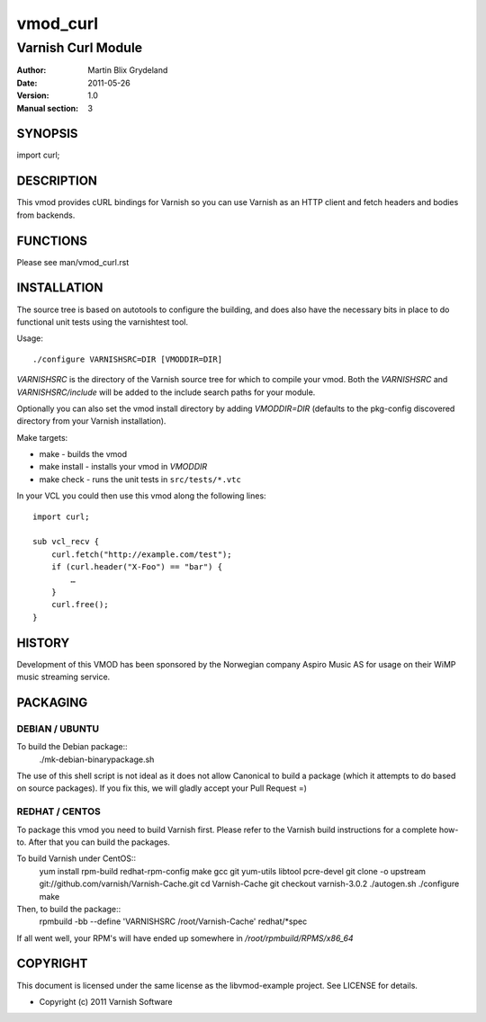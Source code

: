 =========
vmod_curl
=========

-------------------
Varnish Curl Module
-------------------

:Author: Martin Blix Grydeland
:Date: 2011-05-26
:Version: 1.0
:Manual section: 3

SYNOPSIS
========

import curl;

DESCRIPTION
===========

This vmod provides cURL bindings for Varnish so you can use Varnish
as an HTTP client and fetch headers and bodies from backends.


FUNCTIONS
=========

Please see man/vmod_curl.rst

INSTALLATION
============

The source tree is based on autotools to configure the building, and
does also have the necessary bits in place to do functional unit tests
using the varnishtest tool.

Usage::

 ./configure VARNISHSRC=DIR [VMODDIR=DIR]

`VARNISHSRC` is the directory of the Varnish source tree for which to
compile your vmod. Both the `VARNISHSRC` and `VARNISHSRC/include`
will be added to the include search paths for your module.

Optionally you can also set the vmod install directory by adding
`VMODDIR=DIR` (defaults to the pkg-config discovered directory from your
Varnish installation).

Make targets:

* make - builds the vmod
* make install - installs your vmod in `VMODDIR`
* make check - runs the unit tests in ``src/tests/*.vtc``

In your VCL you could then use this vmod along the following lines::
        
	import curl;

	sub vcl_recv {
	    curl.fetch("http://example.com/test");
	    if (curl.header("X-Foo") == "bar") {
	        …
	    }
	    curl.free();
	}

HISTORY
=======

Development of this VMOD has been sponsored by the Norwegian company
Aspiro Music AS for usage on their WiMP music streaming service.

PACKAGING
=========

DEBIAN / UBUNTU
---------------

To build the Debian package::
	./mk-debian-binarypackage.sh

The use of this shell script is not ideal as it does not allow Canonical to build a package
(which it attempts to do based on source packages). If you fix this, we will gladly accept
your Pull Request =)

REDHAT / CENTOS
---------------

To package this vmod you need to build Varnish first. Please refer to
the Varnish build instructions for a complete how-to. After that you
can build the packages.

To build Varnish under CentOS::
	yum install rpm-build redhat-rpm-config make gcc git yum-utils libtool pcre-devel
	git clone -o upstream git://github.com/varnish/Varnish-Cache.git
	cd Varnish-Cache
	git checkout varnish-3.0.2
	./autogen.sh
	./configure
	make

Then, to build the package::
	rpmbuild -bb --define 'VARNISHSRC /root/Varnish-Cache' redhat/\*spec

If all went well, your RPM's will have ended up somewhere in `/root/rpmbuild/RPMS/x86_64`


COPYRIGHT
=========

This document is licensed under the same license as the
libvmod-example project. See LICENSE for details.

* Copyright (c) 2011 Varnish Software
